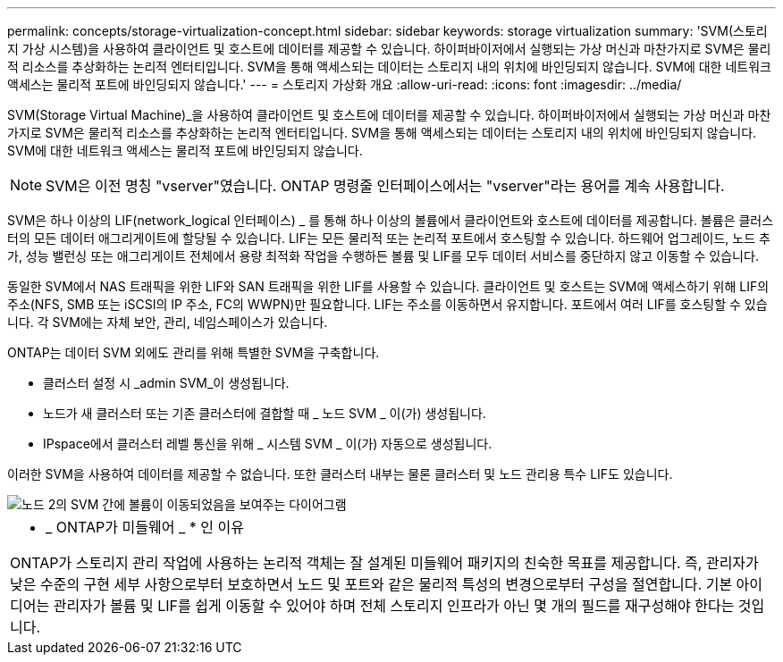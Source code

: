 ---
permalink: concepts/storage-virtualization-concept.html 
sidebar: sidebar 
keywords: storage virtualization 
summary: 'SVM(스토리지 가상 시스템)을 사용하여 클라이언트 및 호스트에 데이터를 제공할 수 있습니다. 하이퍼바이저에서 실행되는 가상 머신과 마찬가지로 SVM은 물리적 리소스를 추상화하는 논리적 엔터티입니다. SVM을 통해 액세스되는 데이터는 스토리지 내의 위치에 바인딩되지 않습니다. SVM에 대한 네트워크 액세스는 물리적 포트에 바인딩되지 않습니다.' 
---
= 스토리지 가상화 개요
:allow-uri-read: 
:icons: font
:imagesdir: ../media/


[role="lead"]
SVM(Storage Virtual Machine)_을 사용하여 클라이언트 및 호스트에 데이터를 제공할 수 있습니다. 하이퍼바이저에서 실행되는 가상 머신과 마찬가지로 SVM은 물리적 리소스를 추상화하는 논리적 엔터티입니다. SVM을 통해 액세스되는 데이터는 스토리지 내의 위치에 바인딩되지 않습니다. SVM에 대한 네트워크 액세스는 물리적 포트에 바인딩되지 않습니다.


NOTE: SVM은 이전 명칭 "vserver"였습니다. ONTAP 명령줄 인터페이스에서는 "vserver"라는 용어를 계속 사용합니다.

SVM은 하나 이상의 LIF(network_logical 인터페이스) _ 를 통해 하나 이상의 볼륨에서 클라이언트와 호스트에 데이터를 제공합니다. 볼륨은 클러스터의 모든 데이터 애그리게이트에 할당될 수 있습니다. LIF는 모든 물리적 또는 논리적 포트에서 호스팅할 수 있습니다. 하드웨어 업그레이드, 노드 추가, 성능 밸런싱 또는 애그리게이트 전체에서 용량 최적화 작업을 수행하든 볼륨 및 LIF를 모두 데이터 서비스를 중단하지 않고 이동할 수 있습니다.

동일한 SVM에서 NAS 트래픽을 위한 LIF와 SAN 트래픽을 위한 LIF를 사용할 수 있습니다. 클라이언트 및 호스트는 SVM에 액세스하기 위해 LIF의 주소(NFS, SMB 또는 iSCSI의 IP 주소, FC의 WWPN)만 필요합니다. LIF는 주소를 이동하면서 유지합니다. 포트에서 여러 LIF를 호스팅할 수 있습니다. 각 SVM에는 자체 보안, 관리, 네임스페이스가 있습니다.

ONTAP는 데이터 SVM 외에도 관리를 위해 특별한 SVM을 구축합니다.

* 클러스터 설정 시 _admin SVM_이 생성됩니다.
* 노드가 새 클러스터 또는 기존 클러스터에 결합할 때 _ 노드 SVM _ 이(가) 생성됩니다.
* IPspace에서 클러스터 레벨 통신을 위해 _ 시스템 SVM _ 이(가) 자동으로 생성됩니다.


이러한 SVM을 사용하여 데이터를 제공할 수 없습니다. 또한 클러스터 내부는 물론 클러스터 및 노드 관리용 특수 LIF도 있습니다.

image::../media/volume-move.gif[노드 2의 SVM 간에 볼륨이 이동되었음을 보여주는 다이어그램]

|===


 a| 
* _ ONTAP가 미들웨어 _ * 인 이유

ONTAP가 스토리지 관리 작업에 사용하는 논리적 객체는 잘 설계된 미들웨어 패키지의 친숙한 목표를 제공합니다. 즉, 관리자가 낮은 수준의 구현 세부 사항으로부터 보호하면서 노드 및 포트와 같은 물리적 특성의 변경으로부터 구성을 절연합니다. 기본 아이디어는 관리자가 볼륨 및 LIF를 쉽게 이동할 수 있어야 하며 전체 스토리지 인프라가 아닌 몇 개의 필드를 재구성해야 한다는 것입니다.

|===